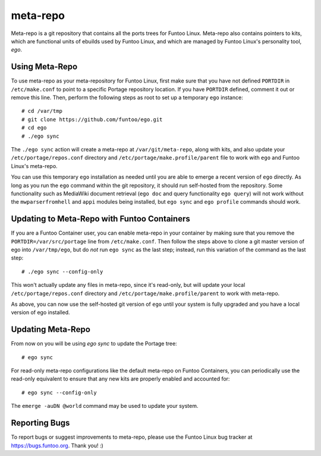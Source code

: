 ===========================
meta-repo
===========================

Meta-repo is a git repository that contains all the ports trees for Funtoo
Linux. Meta-repo also contains pointers to kits, which are functional units of
ebuilds used by Funtoo Linux, and which are managed by Funtoo Linux's personality
tool, `ego`.

---------------
Using Meta-Repo
---------------

To use meta-repo as your meta-repository for Funtoo Linux, first make sure that
you have not defined ``PORTDIR`` in ``/etc/make.conf`` to point to a specific
Portage repository location. If you have ``PORTDIR`` defined, comment it out or
remove this line. Then, perform the following steps as root to set up a temporary
``ego`` instance::

 # cd /var/tmp
 # git clone https://github.com/funtoo/ego.git
 # cd ego
 # ./ego sync

The ``./ego sync`` action will create a meta-repo at ``/var/git/meta-repo``, along
with kits, and also update your ``/etc/portage/repos.conf`` directory and
``/etc/portage/make.profile/parent`` file to work with ``ego`` and Funtoo Linux's
meta-repo.

You can use this temporary ``ego`` installation as needed until you are able to
emerge a recent version of ``ego`` directly. As long as you run the ``ego`` command
within the git repository, it should run self-hosted from the repository. Some
functionality such as MediaWiki document retrieval (``ego doc`` and query functionality
``ego query``) will not work without the ``mwparserfromhell`` and ``appi`` modules
being installed, but ``ego sync`` and ``ego profile`` commands should work.

--------------------------------------------
Updating to Meta-Repo with Funtoo Containers
--------------------------------------------

If you are a Funtoo Container user, you can enable meta-repo in your container
by making sure that you remove the ``PORTDIR=/var/src/portage``
line from ``/etc/make.conf``. Then follow the steps above to clone a git master
version of ego into ``/var/tmp/ego``, but do *not* run ``ego sync`` as the
last step; instead, run this variation of the command as the last step::

 # ./ego sync --config-only

This won't actually update any files in meta-repo, since it's read-only, but will
update your local ``/etc/portage/repos.conf`` directory and
``/etc/portage/make.profile/parent`` to work with meta-repo.

As above, you can now use the self-hosted git version of ``ego`` until your
system is fully upgraded and you have a local version of ego installed.

------------------
Updating Meta-Repo
------------------

From now on you will be using `ego sync` to update the Portage tree::

 # ego sync

For read-only meta-repo configurations like the default meta-repo on Funtoo
Containers, you can periodically use the read-only equivalent to ensure that
any new kits are properly enabled and accounted for::

 # ego sync --config-only

The ``emerge -auDN @world`` command may be used to update your system.

---------------
Reporting Bugs
---------------

To report bugs or suggest improvements to meta-repo, please use the Funtoo Linux
bug tracker at https://bugs.funtoo.org. Thank you! :)



